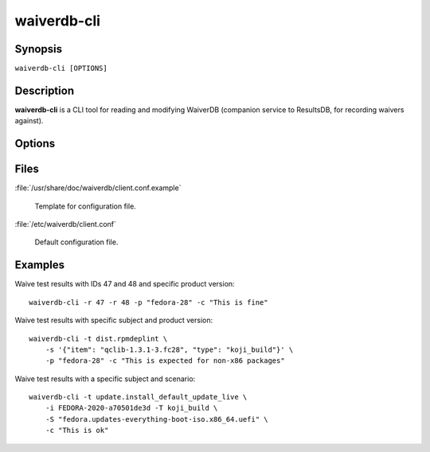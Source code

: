 .. _waiverdb-cli:

============
waiverdb-cli
============

Synopsis
========

``waiverdb-cli [OPTIONS]``

Description
===========

**waiverdb-cli** is a CLI tool for reading and modifying WaiverDB (companion service to
ResultsDB, for recording waivers against).

Options
=======

.. option:: -C, --config-file PATH

    Specify a config file to use.

.. option:: -r, --result-id INTEGER

    Specify one or more results to be waived.

.. option:: -s, --subject TEXT

    Deprecated. Use --subject-identifier and --subject-type instead. Subject
    for a result to waive.

.. option:: -i, --subject-identifier TEXT

    Subject identifier for a result to waive.

.. option:: -T, --subject-type TEXT

    Subject type for a result to waive.

.. option:: -t, --testcase TEXT

    Specify a testcase for the subject.

.. option:: -S, --scenario SCENARIO

    Specify a scenario for a result to waive.

.. option:: -p, --product-version TEXT

    Specify one of PDC's product version identifiers.

.. option:: --waived, --no-waived

    Whether or not the result is waived.

.. option:: -c, --comment TEXT

    A comment explaining why the result is waived.

.. option:: -u, --username TEXT

    Username on whose behalf the caller is proxying.

.. option:: -h, --help

    Print usage help and exit.

Files
=====

:file:`/usr/share/doc/waiverdb/client.conf.example`

    Template for configuration file.

:file:`/etc/waiverdb/client.conf`

    Default configuration file.

Examples
========

Waive test results with IDs 47 and 48 and specific product version::

    waiverdb-cli -r 47 -r 48 -p "fedora-28" -c "This is fine"

Waive test results with specific subject and product version::

    waiverdb-cli -t dist.rpmdeplint \
        -s '{"item": "qclib-1.3.1-3.fc28", "type": "koji_build"}' \
        -p "fedora-28" -c "This is expected for non-x86 packages"

Waive test results with a specific subject and scenario::

    waiverdb-cli -t update.install_default_update_live \
        -i FEDORA-2020-a70501de3d -T koji_build \
        -S "fedora.updates-everything-boot-iso.x86_64.uefi" \
        -c "This is ok"
